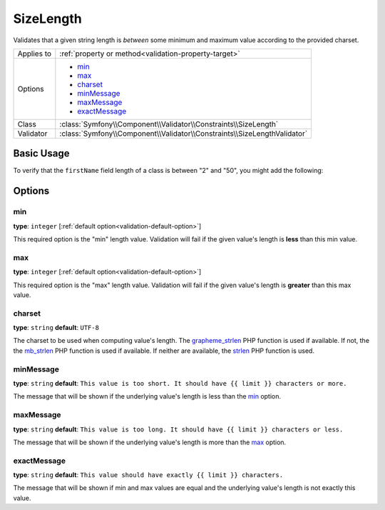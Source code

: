 SizeLength
==========

Validates that a given string length is *between* some minimum and maximum value according to the provided charset.

+----------------+--------------------------------------------------------------------------+
| Applies to     | :ref:`property or method<validation-property-target>`                    |
+----------------+--------------------------------------------------------------------------+
| Options        | - `min`_                                                                 |
|                | - `max`_                                                                 |
|                | - `charset`_                                                             |
|                | - `minMessage`_                                                          |
|                | - `maxMessage`_                                                          |
|                | - `exactMessage`_                                                        |
+----------------+--------------------------------------------------------------------------+
| Class          | :class:`Symfony\\Component\\Validator\\Constraints\\SizeLength`          |
+----------------+--------------------------------------------------------------------------+
| Validator      | :class:`Symfony\\Component\\Validator\\Constraints\\SizeLengthValidator` |
+----------------+--------------------------------------------------------------------------+

Basic Usage
-----------

To verify that the ``firstName`` field length of a class is between "2" and
"50", you might add the following:

.. configuration-block::

    .. code-block:: yaml

        # src/Acme/EventBundle/Resources/config/validation.yml
        Acme\EventBundle\Entity\Height:
            properties:
                firstName:
                    - SizeLength:
                        min: 2
                        max: 50
                        minMessage: Your first name must be at least 2 characters length
                        maxMessage: Your first name cannot be longer than than 50 characters length

    .. code-block:: php-annotations

        // src/Acme/EventBundle/Entity/Participant.php
        use Symfony\Component\Validator\Constraints as Assert;

        class Participant
        {
            /**
             * @Assert\SizeLength(
             *      min = "2",
             *      max = "50",
             *      minMessage = "Your first name must be at least 2 characters length",
             *      maxMessage="Your first name cannot be longer than than 50 characters length"
             * )
             */
             protected $firstName;
        }

Options
-------

min
~~~

**type**: ``integer`` [:ref:`default option<validation-default-option>`]

This required option is the "min" length value. Validation will fail if the given
value's length is **less** than this min value.

max
~~~

**type**: ``integer`` [:ref:`default option<validation-default-option>`]

This required option is the "max" length value. Validation will fail if the given
value's length is **greater** than this max value.

charset
~~~~~~~

**type**: ``string``  **default**: ``UTF-8``

The charset to be used when computing value's length. The `grapheme_strlen`_ PHP
function is used if available. If not, the the `mb_strlen`_ PHP function
is used if available. If neither are available, the `strlen`_ PHP function
is used.

.. _`grapheme_strlen`: http://www.php.net/manual/en/function.grapheme_strlen.php
.. _`mb_strlen`: http://www.php.net/manual/en/function.mb_strlen.php
.. _`strlen`: http://www.php.net/manual/en/function.strlen.php

minMessage
~~~~~~~~~~

**type**: ``string`` **default**: ``This value is too short. It should have {{ limit }} characters or more.``

The message that will be shown if the underlying value's length is less than the `min`_
option.

maxMessage
~~~~~~~~~~

**type**: ``string`` **default**: ``This value is too long. It should have {{ limit }} characters or less.``

The message that will be shown if the underlying value's length is more than the `max`_
option.

exactMessage
~~~~~~~~~~~~

**type**: ``string`` **default**: ``This value should have exactly {{ limit }} characters.``

The message that will be shown if min and max values are equal and the underlying
value's length is not exactly this value.
